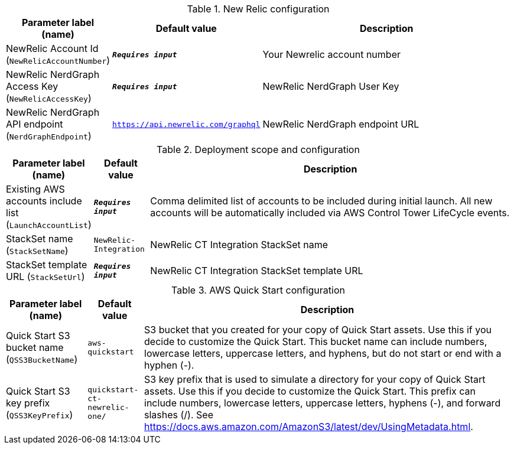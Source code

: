 
.New Relic configuration
[width="100%",cols="16%,11%,73%",options="header",]
|===
|Parameter label (name) |Default value|Description|NewRelic Account Id
(`NewRelicAccountNumber`)|`**__Requires input__**`|Your Newrelic account number|NewRelic NerdGraph Access Key
(`NewRelicAccessKey`)|`**__Requires input__**`|NewRelic NerdGraph User Key|NewRelic NerdGraph API endpoint
(`NerdGraphEndpoint`)|`https://api.newrelic.com/graphql`|NewRelic NerdGraph endpoint URL
|===
.Deployment scope and configuration
[width="100%",cols="16%,11%,73%",options="header",]
|===
|Parameter label (name) |Default value|Description|Existing AWS accounts include list
(`LaunchAccountList`)|`**__Requires input__**`|Comma delimited list of accounts to be included during initial launch. All new accounts will be automatically included via AWS Control Tower LifeCycle events.|StackSet name
(`StackSetName`)|`NewRelic-Integration`|NewRelic CT Integration StackSet name|StackSet template URL
(`StackSetUrl`)|`**__Requires input__**`|NewRelic CT Integration StackSet template URL
|===
.AWS Quick Start configuration
[width="100%",cols="16%,11%,73%",options="header",]
|===
|Parameter label (name) |Default value|Description|Quick Start S3 bucket name
(`QSS3BucketName`)|`aws-quickstart`|S3 bucket that you created for your copy of Quick Start assets. Use this if you decide to customize the Quick Start. This bucket name can include numbers, lowercase letters, uppercase letters, and hyphens, but do not start or end with a hyphen (-).|Quick Start S3 key prefix
(`QSS3KeyPrefix`)|`quickstart-ct-newrelic-one/`|S3 key prefix that is used to simulate a directory for your copy of Quick Start assets. Use this if you decide to customize the Quick Start. This prefix can include numbers, lowercase letters, uppercase letters, hyphens (-), and forward slashes (/). See https://docs.aws.amazon.com/AmazonS3/latest/dev/UsingMetadata.html.
|===